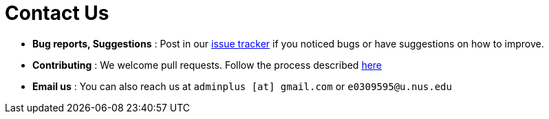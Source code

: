 = Contact Us
:site-section: ContactUs
:stylesDir: stylesheets

* *Bug reports, Suggestions* : Post in our https://github.com/AY1920S1-CS2103T-T11-3/main/issues[issue tracker] if you noticed bugs or have suggestions on how to improve.

* *Contributing* : We welcome pull requests. Follow the process described https://github.com/oss-generic/process[here]

* *Email us* : You can also reach us at `adminplus [at] gmail.com` or  `e0309595@u.nus.edu`
